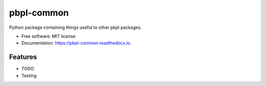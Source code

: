 pbpl-common
===========

.. image:: https://img.shields.io/pypi/v/pbpl-common.svg
        :target: https://pypi.python.org/pypi/pbpl-common

.. image:: https://img.shields.io/travis/bnara/pbpl-common.svg
        :target: https://travis-ci.org/bnara/pbpl-common

.. image:: https://readthedocs.org/projects/pbpl-common/badge/?version=latest
        :target: https://pbpl-common.readthedocs.io/en/latest/?badge=latest
        :alt: Documentation Status

.. image:: https://pyup.io/repos/github/ucla-pbpl/pbpl-common/shield.svg
     :target: https://pyup.io/repos/github/ucla-pbpl/pbpl-common/
     :alt: Updates

Python package containing things useful to other pbpl packages.

* Free software: MIT license
* Documentation: https://pbpl-common.readthedocs.io.

Features
--------

* TODO
* Testing
